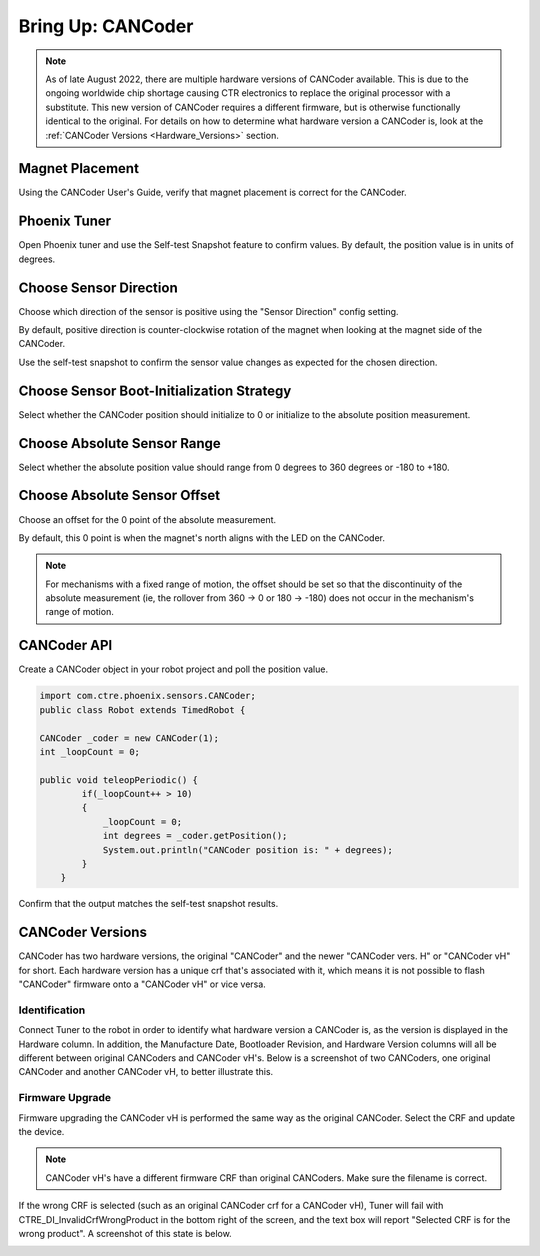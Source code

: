 .. _ch12a_BringUpCANCoder:

Bring Up: CANCoder
==================

.. note:: As of late August 2022, there are multiple hardware versions of CANCoder available. This is due to the ongoing worldwide chip shortage causing CTR electronics to replace the original processor with a substitute. This new version of CANCoder requires a different firmware, but is otherwise functionally identical to the original. For details on how to determine what hardware version a CANCoder is, look at the :ref:`CANCoder Versions <Hardware_Versions>` section.

Magnet Placement
~~~~~~~~~~~~~~~~~~~~~~~~~~~~~~~~~~~~~~~~~~~~~~~~~~~~~~~~~~~~~~~~~~~~~~~~~~~~~~~~~~~~~~
Using the CANCoder User's Guide, verify that magnet placement is correct for the CANCoder.


Phoenix Tuner
~~~~~~~~~~~~~~~~~~~~~~~~~~~~~~~~~~~~~~~~~~~~~~~~~~~~~~~~~~~~~~~~~~~~~~~~~~~~~~~~~~~~~~
Open Phoenix tuner and use the Self-test Snapshot feature to confirm values.
By default, the position value is in units of degrees.

.. image:: img/bring-12a-selftest.PNG


Choose Sensor Direction
~~~~~~~~~~~~~~~~~~~~~~~~~~~~~~~~~~~~~~~~~~~~~~~~~~~~~~~~~~~~~~~~~~~~~~~~~~~~~~~~~~~~~~
Choose which direction of the sensor is positive using the "Sensor Direction" config setting.

.. image:: img/bring-12a-configDir.PNG

By default, positive direction is counter-clockwise rotation of the magnet when looking at the magnet side of the CANCoder.

Use the self-test snapshot to confirm the sensor value changes as expected for the chosen direction.

Choose Sensor Boot-Initialization Strategy
~~~~~~~~~~~~~~~~~~~~~~~~~~~~~~~~~~~~~~~~~~~~~~~~~~~~~~~~~~~~~~~~~~~~~~~~~~~~~~~~~~~~~~
Select whether the CANCoder position should initialize to 0 or initialize to the absolute position measurement.

.. image:: img/bring-12a-configBoot.png

Choose Absolute Sensor Range
~~~~~~~~~~~~~~~~~~~~~~~~~~~~~~~~~~~~~~~~~~~~~~~~~~~~~~~~~~~~~~~~~~~~~~~~~~~~~~~~~~~~~~
Select whether the absolute position value should range from 0 degrees to 360 degrees or -180 to +180.

.. image:: img/bring-12a-configRange.PNG

Choose Absolute Sensor Offset
~~~~~~~~~~~~~~~~~~~~~~~~~~~~~~~~~~~~~~~~~~~~~~~~~~~~~~~~~~~~~~~~~~~~~~~~~~~~~~~~~~~~~~
Choose an offset for the 0 point of the absolute measurement.

By default, this 0 point is when the magnet's north aligns with the LED on the CANCoder.

.. image:: img/bring-12a-configOffset.PNG


.. note:: For mechanisms with a fixed range of motion, the offset should be set so that the discontinuity of the absolute measurement (ie, the rollover from 360 -> 0 or 180 -> -180) does not occur in the mechanism's range of motion.


CANCoder API
~~~~~~~~~~~~~~~~~~~~~~~~~~~~~~~~~~~~~~~~~~~~~~~~~~~~~~~~~~~~~~~~~~~~~~~~~~~~~~~~~~~~~~

Create a CANCoder object in your robot project and poll the position value.

.. code-block:: java

    import com.ctre.phoenix.sensors.CANCoder;
    public class Robot extends TimedRobot {

    CANCoder _coder = new CANCoder(1);
    int _loopCount = 0;

    public void teleopPeriodic() {
            if(_loopCount++ > 10)
            {
                _loopCount = 0;
                int degrees = _coder.getPosition();
                System.out.println("CANCoder position is: " + degrees);
            }
        }


Confirm that the output matches the self-test snapshot results.


.. _Hardware_Versions:

CANCoder Versions
~~~~~~~~~~~~~~~~~~~~~~~~~~~~~~~~~~~~~~~~~~~~~~~~~~~~~~~~~~~~~~~~~~~~~~~~~~~~~~~~~~~~~~

CANCoder has two hardware versions, the original "CANCoder" and the newer "CANCoder vers. H" or "CANCoder vH" for short.
Each hardware version has a unique crf that's associated with it, which means it is not possible to flash "CANCoder" firmware onto a "CANCoder vH" or vice versa.

Identification
----------------------------------------

Connect Tuner to the robot in order to identify what hardware version a CANCoder is, as the version is displayed in the Hardware column.
In addition, the Manufacture Date, Bootloader Revision, and Hardware Version columns will all be different between original CANCoders and CANCoder vH's.
Below is a screenshot of two CANCoders, one original CANCoder and another CANCoder vH, to better illustrate this.

.. image:: img/cancoder-vh-blank.png

Firmware Upgrade
----------------------------------------

Firmware upgrading the CANCoder vH is performed the same way as the original CANCoder.
Select the CRF and update the device.

.. note:: CANCoder vH's have a different firmware CRF than original CANCoders. Make sure the filename is correct.

If the wrong CRF is selected (such as an original CANCoder crf for a CANCoder vH), Tuner will fail with CTRE_DI_InvalidCrfWrongProduct in the bottom right of the screen, and the text box will report "Selected CRF is for the wrong product".
A screenshot of this state is below.

.. image:: img/cancoder-vh-bad-firmware.png
